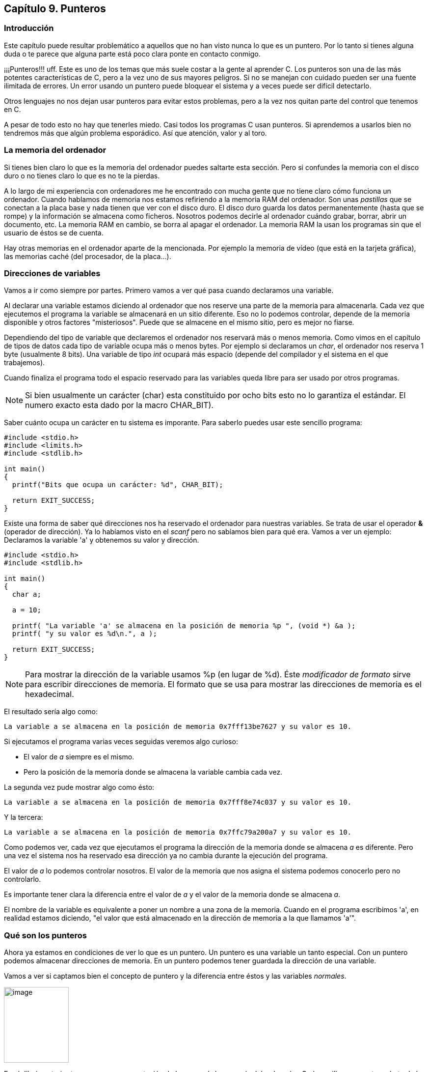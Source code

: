 ////
Copyright: Gorka Urrutia Landa, 1999-2018
Licencia: Attribution-ShareAlike 4.0 International (CC BY-SA 4.0) https://creativecommons.org/licenses/by-sa/4.0/
////

:chapter: 009

<<<

[[capítulo-9.-punteros]]
== Capítulo 9. Punteros

[[introducción]]
=== [[anchor]]Introducción

Este capítulo puede resultar problemático a aquellos que no han visto nunca lo que es un puntero.
Por lo tanto si tienes alguna duda o te parece que alguna parte está poco clara ponte en contacto conmigo.

¡¡¡Punteros!!! uff.
Este es uno de los temas que más suele costar a la gente al aprender C.
Los punteros son una de las más potentes características de C, pero a la vez uno de sus mayores peligros.
Si no se manejan con cuidado pueden ser una fuente ilimitada de errores.
Un error usando un puntero puede bloquear el sistema y a veces puede ser difícil detectarlo.

Otros lenguajes no nos dejan usar punteros para evitar estos problemas, pero a la vez nos quitan parte del control que tenemos en C.

A pesar de todo esto no hay que tenerles miedo.
Casi todos los programas C usan punteros.
Si aprendemos a usarlos bien no tendremos más que algún problema esporádico. Así que atención, valor y al toro.

[[la-memoria-del-ordenador]]
=== [[anchor-1]]La memoria del ordenador

Si tienes bien claro lo que es la memoria del ordenador puedes saltarte esta sección.
Pero si confundes la memoria con el disco duro o no tienes claro lo que es no te la pierdas.

A lo largo de mi experiencia con ordenadores me he encontrado con mucha gente que no tiene claro cómo funciona un ordenador.
Cuando hablamos de memoria nos estamos refiriendo a la memoria RAM del ordenador.
Son unas _pastillas_ que se conectan a la placa base y nada tienen que ver con el disco duro.
El disco duro guarda los datos permanentemente (hasta que se rompe) y la información se almacena como ficheros.
Nosotros podemos decirle al ordenador cuándo grabar, borrar, abrir un documento, etc.
La memoria RAM en cambio, se borra al apagar el ordenador.
La memoria RAM la usan los programas sin que el usuario de éstos se de cuenta.

Hay otras memorias en el ordenador aparte de la mencionada.
Por ejemplo la memoria de vídeo (que está en la tarjeta gráfica), las memorias caché (del procesador, de la placa...).

[[direcciones-de-variables]]
=== [[anchor-2]]Direcciones de variables

Vamos a ir como siempre por partes.
Primero vamos a ver qué pasa cuando declaramos una variable.

Al declarar una variable estamos diciendo al ordenador que nos reserve una parte de la memoria para almacenarla.
Cada vez que ejecutemos el programa la variable se almacenará en un sitio diferente.
Eso no lo podemos controlar, depende de la memoria disponible y otros factores "misteriosos".
Puede que se almacene en el mismo sitio, pero es mejor no fiarse.

Dependiendo del tipo de variable que declaremos el ordenador nos reservará más o menos memoria.
Como vimos en el capítulo de tipos de datos cada tipo de variable ocupa más o menos bytes.
Por ejemplo si declaramos un _char_, el ordenador nos reserva 1 byte (usualmente 8 bits).
Una variable de tipo _int_ ocupará más espacio (depende del compilador y el sistema en el que trabajemos).

Cuando finaliza el programa todo el espacio reservado para las variables queda libre para ser usado por otros programas.

NOTE: Si bien usualmente un carácter (char) esta constituido por ocho bits esto no lo garantiza el estándar.
El numero exacto esta dado por la macro CHAR_BIT).

Saber cuánto ocupa un carácter en tu sistema es imporante.
Para saberlo puedes usar este sencillo programa:

[source,c]
----
#include <stdio.h>
#include <limits.h>
#include <stdlib.h>

int main()
{
  printf("Bits que ocupa un carácter: %d", CHAR_BIT);

  return EXIT_SUCCESS;
}
----


Existe una forma de saber qué direcciones nos ha reservado el ordenador para nuestras variables.
Se trata de usar el operador *&* (operador de dirección).
Ya lo habíamos visto en el _scanf_ pero no sabíamos bien para qué era.
Vamos a ver un ejemplo: Declaramos la variable 'a' y obtenemos su valor y dirección.

[source,c]
----
#include <stdio.h>
#include <stdlib.h>

int main()
{
  char a;

  a = 10;

  printf( "La variable 'a' se almacena en la posición de memoria %p ", (void *) &a );
  printf( "y su valor es %d\n.", a );

  return EXIT_SUCCESS;
}
----

NOTE: Para mostrar la dirección de la variable usamos %p (en lugar de %d).
Éste _modificador de formato_ sirve para escribir direcciones de memoria.
El formato que se usa para mostrar las direcciones de memoria es el hexadecimal.

El resultado sería algo como:

----
La variable a se almacena en la posición de memoria 0x7fff13be7627 y su valor es 10.
----

Si ejecutamos el programa varias veces seguidas veremos algo curioso:

* El valor de _a_ siempre es el mismo.
* Pero la posición de la memoria donde se almacena la variable cambia cada vez.

La segunda vez pude mostrar algo como ésto:

----
La variable a se almacena en la posición de memoria 0x7fff8e74c037 y su valor es 10.
----

Y la tercera:

----
La variable a se almacena en la posición de memoria 0x7ffc79a200a7 y su valor es 10.
----

Como podemos ver, cada vez que ejecutamos el programa la dirección de la memoria donde se almacena _a_ es diferente.
Pero una vez el sistema nos ha reservado esa dirección ya no cambia durante la ejecución del programa.

El valor de _a_ lo podemos controlar nosotros.
El valor de la memoria que nos asigna el sistema podemos conocerlo pero no controlarlo.

Es importante tener clara la diferencia entre el valor de _a_ y el valor de la memoria donde se almacena _a_.

El nombre de la variable es equivalente a poner un nombre a una zona de la memoria.
Cuando en el programa escribimos 'a', en realidad estamos diciendo, "el valor que está almacenado en la dirección de memoria a la que llamamos 'a'".

[[qué-son-los-punteros]]
=== [[anchor-3]]Qué son los punteros

Ahora ya estamos en condiciones de ver lo que es un puntero.
Un puntero es una variable un tanto especial.
Con un puntero podemos almacenar direcciones de memoria.
En un puntero podemos tener guardada la dirección de una variable.

Vamos a ver si captamos bien el concepto de puntero y la diferencia entre éstos y las variables _normales_.

image:imagenes/punteros1.png[image,width=132,height=154]

En el dibujo anterior tenemos una representación de lo que sería la memoria del ordenador.
Cada casilla representa un byte de la memoria.
Y cada número es su dirección de memoria.
La primera casilla es la posición 00001 de la memoria.
La segunda casilla la posición 00002 y así sucesivamente.

Supongamos que ahora declaramos una variable _char_:

[source,c]
----
char numero = 43.
----

El ordenador nos guardaría por ejemplo la posición 00003 para esta variable.
Esta posición de la memoria queda reservada y ya no la puede usar nadie más.
Además esta posición a partir de ahora se le llama _numero_.
Como le hemos dado el valor 43 a _numero_, el valor 43 se almacena en numero, es decir, en la posición 00003.

image:imagenes/punteros2.png[image,width=193,height=154]

Veamos cómo hubiera sido el resultado del programa anterior con esta
situación:

[source,c]
----
#include <stdio.h>
#include <stdlib.h>

int main()
{
  char numero;

  numero = 43;

  printf( "La variable numero " );
  printf( "se almacena en la posición de memoria %p,", (void *) &numero );
  printf( "y su valor es %d\n", numero );

  return EXIT_SUCCESS;
}

----

El resultado sería:

----
La variable numero se almacena en la posición de memoria *00003*, y su
valor es *43*
----

Creo que así ya está clara la diferencia entre el valor de una variable (43) y su dirección (00003).

Ahora vamos un poco más allá, vamos a declarar un puntero.
Hemos dicho que un puntero sirve para almacenar la direcciones de memoria.
Muchas veces los punteros se usan para guardar las direcciones de variables.
Vimos en el capítulo Tipos de Datos que cada tipo de variable ocupa un espacio distinto en la memoria.
Por eso cuando declaramos un puntero debemos especificar el tipo de datos cuya dirección almacenará.
En nuestro ejemplo queremos que almacene la dirección de una variable char.
Así que para declarar el puntero *punt* debemos hacer:

[source,c]
----
char *punt;
----

El * (asterisco) sirve para indicar que se trata de un puntero, debe ir
antes del nombre de la variable.

*NOTA:* El lenguaje C es un lenguaje de "formato libre" y la declaración
de la variable "punt" podría realizarse en cualquiera de estas formas,
todas ellas validas:

[source,c]
----
char*punt; +
char* punt; +
char * punt; +
char *punt; +
char +
* +
punt;
----

En la variable punt sólo se pueden guardar direcciones de memoria, no se
pueden guardar datos. Vamos a volver sobre el ejemplo anterior un poco
ampliado para ver cómo funciona un puntero:

#include <stdio.h>
#include <stdlib.h>

int main()

\{

 char numero;

 char *punt;

 numero = 43;

 punt = &numbero;

 printf( "La variable numero se almacena en la posición de memoria %p, y
su valor es %d\n", (void *) &numero, numero );

 return EXIT_SUCCESS;

}

Vamos a ir línea a línea:

* En el primer _int numero_ reservamos memoria para _numero_ (supongamos
que queda como antes, posición 00003). Por ahora _numero_ no tiene
ningún valor.
* Siguiente línea: _int *punt;_. Reservamos una posición de memoria para
almacenar el puntero, por ejemplo en la posición 00004. Por ahora _punt_
no tiene ningún valor, es decir, no apunta a ninguna variable. Esto es
lo que tenemos por ahora:

image:imagenes/punteros3.png[image,width=193,height=154]

* Tercera línea: _numero = 43;_.
Aquí ya estamos dando el valor 43 a _numero_.
Se almacena 43 en la dirección 00003, que es la de _numero_.
* Cuarta línea: _punt = \&numero;_.
Por fin damos un valor a punt.
El valor que le damos es la dirección de numero (ya hemos visto que _&_ devuelve la dirección de una variable).
Así que _punt_ tendrá como valor la dirección de numero, 00003.
Por lo tanto ya tenemos:

image:imagenes/punteros4.png[image,width=193,height=154]

Cuando un puntero tiene la dirección de una variable se dice que ese
puntero *apunta* a esa variable.

_*NOTA:*_ La declaración de un puntero depende del tipo de dato al que
queramos apuntar. En general la declaración es:

tipo_de_dato *nombre_del_puntero;

Si en vez de querer apuntar a una variable tipo _char_ como en el
ejemplo hubiese sido de tipo _int_:

int *punt;

[[para-qué-sirve-un-puntero-y-cómo-se-usa]]
=== [[anchor-4]]Para qué sirve un puntero y cómo se usa

Los punteros tienen muchas utilidades, por ejemplo nos permiten pasar
variables a una función y modificarlos. También permiten el manejo de
cadenas de texto de arrays, de ficheros y de listas enlazadas (ya
veremos todo esto más adelante). Otro uso es que nos permiten acceder
directamente a la pantalla, al teclado y a todos los componentes del
ordenador (sólo en determinados sistemas operativos).

Pero si sólo sirvieran para almacenar direcciones de memoria no
servirían para mucho. Nos deben dejar también la posibilidad de acceder
a esas posiciones de memoria. Para acceder a ellas se usa el operador *,
que no hay que confundir con el de la multiplicación.

#include <stdio.h>
#include <stdlib.h>

int main()

\{

 char numero;

 char *punt;

 numero = 43;

 punt = &numero;

 printf( "La variable numero se almacena en la posición de memoria %p, y
su valor es %d.\n",

 (void *) &numero, **punt* );

 return EXIT_SUCCESS;

}

Si nos fijamos en lo que ha cambiado con respecto al ejemplo anterior,
vemos que para acceder al valor de número usamos *punt en vez de numero.
Esto es así porque punt apunta a numero y *punt nos permite acceder al
valor al que apunta punt.

#include <stdio.h>
#include <stdlib.h>

int main()

\{

 char numero;

 char *punt;

 numero = 43;

 punt = &numero;

 **punt = 30;*

 printf( "La variable numero se almacena en la posición de memoria %p, y
su valor es %d.\n", (void *) &numero, numero );

 return EXIT_SUCCESS;

}

Ahora hemos cambiado el valor de numero a través de _*punt_.

En resumen, usando _punt_ podemos apuntar a una variable y con _*punt_
vemos o cambiamos el contenido de esa variable.

Un puntero no sólo sirve para apuntar a una variable, también sirve para
apuntar una dirección de memoria determinada. Esto tiene muchas
aplicaciones, por ejemplo nos permite controlar el hardware directamente
(en MS-Dos y Windows, no en Linux). Podemos escribir directamente sobre
la memoria de vídeo y así escribir directamente en la pantalla sin usar
printf.

[[usando-punteros-en-una-comparación]]
=== [[anchor-5]]Usando punteros en una comparación

Veamos el siguiente ejemplo. Queremos comprobar si dos variables son
iguales usando punteros:

#include <stdio.h>
#include <stdlib.h>

int main()

\{

 int a, b;

 int *punt1, *punt2;

 a = 5; b = 5;

 punt1 = &a; punt2 = &b;

 if ( punt1 == punt2 )

 printf( "Son iguales.\n" );

 return EXIT_SUCCESS;

}

Alguien podría pensar que el _if_ se cumple y se mostraría el mensaje
_Son iguales_ en pantalla. Pues no es así, el programa es erróneo. Es
cierto que a y b son iguales. También es cierto que punt1 apunta a 'a' y
punt2 a 'b'. Lo que queríamos comprobar era si a y b son iguales. Sin
embargo con la condición estamos comprobando si punt1 apunta al mismo
sitio que punt2, estamos comparando las direcciones donde apuntan. Por
supuesto a y b están en distinto sitio en la memoria así que la
condición es falsa. Para que el programa funcionara deberíamos usar los
asteriscos:

#include <stdio.h>
#include <stdlib.h>

int main()

\{

 int a, b;

 int *punt1, *punt2;

 a = 5; b = 5;

 punt1 = &a; punt2 = &b;

 if ( **punt1 == *punt2* )

 printf( "Son iguales.\n" );

 return EXIT_SUCCESS;

}

Ahora sí. Estamos comparando el contenido de las variables a las que
apuntan punt1 y punt2. Debemos tener mucho cuidado con esto porque es un
error que se nos puede escapar con mucha facilidad.

Vamos a cambiar un poco el ejemplo. Ahora 'b' no existe y punt1 y punt2
apuntan a 'a'. La condición se cumplirá porque apuntan al mismo sitio.

#include <stdio.h>
#include <stdlib.h>

int main()

\{

 int a;

 int *punt1, *punt2;

 a = 5;

 *punt1 = &a; punt2 = &a;*

 if ( punt1 == punt2 )

 printf( "punt1 y punt2 apuntan al mismo sitio.\n" );

 return EXIT_SUCCESS;

}

[[punteros-como-argumentos-de-funciones]]
=== [[anchor-6]]Punteros como argumentos de funciones

Hemos visto en el capítulo de funciones cómo pasar parámetros y cómo
obtener resultados de las funciones (con los valores devueltos con
return). Pero tiene un inconveniente, sólo podemos tener un valor
devuelto. Ahora vamos a ver cómo los punteros nos permiten modificar
varias variables en una función.

Hasta ahora para pasar una variable a una función hacíamos lo siguiente:

#include <stdio.h>
#include <stdlib.h>

int suma( int a, int b )

\{

 return a+b;

}

int main()

\{

 int var1, var2, resultado;

 var1 = 5; var2 = 8;

 resultado = suma(var1, var2);

 printf( "La suma es : %i\n", resultado );

 return EXIT_SUCCESS;

}

Aquí hemos pasado a la función los parámetros 'a' y 'b' (que no podemos
modificar) y nos devuelve la suma de ambos.

Vamos a modificar el ejemplo para que use punteros:

#include <stdio.h>
#include <stdlib.h>

void suma( int a, int b, int *total )

\{

 *total = a + b;

}

int main()

\{

 int var1, var2, resultado;

 var1 = 5; var2 = 8;

 suma(var1, var2, &resultado);

 printf( "La suma es: %d.\n", resultado );

 return EXIT_SUCCESS;

}

Como podemos ver la función ya no devuelve un valor, pero le hemos
añadido un tercer parámetro _int *total_. Este parámetro es un puntero
que va a recibir la dirección donde se almacena _resultado_
(_&resultado_) y va a guardar ahí el resultado de la suma. Cuando
finalice la función y volvamos a la función _main_ la variable
_resultado_ se encontrará con que tiene como valor la suma de los dos
números.

Supongamos ahora que queremos tener la suma pero además queremos que
_var1_ se haga cero dentro de la función. Para eso haríamos lo
siguiente:

#include <stdio.h>
#include <stdlib.h>

int suma_y_cambia( *int *a*, int b )

\{

 int c;

 c = *a + b;

 *a = 0;

 return c;

}

int main()

\{

 int var1, var2, resultado;

 var1 = 5; var2 = 8;

 resultado = suma_y_cambia(*&var1*, var2);

 printf( "La suma es: %d y var1 vale: %d.\n", resultado , var1 );

 return EXIT_SUCCESS;

}

Fijémonos en lo que ha cambiado (con letra en negrita): En la función
suma hemos declarado 'a' como puntero. En la llamada a la función
(dentro de main) hemos puesto & para pasar la dirección de la variable
var1. Ya sólo queda hacer cero a var1 a través de *a=0.

También usamos una variable 'c' que nos servirá para almacenar la suma
de 'a' y 'b'.

Es importante no olvidar el operador & en la llamada a la función ya que
sin el no estaríamos pasando la dirección de la variable sino el valor
de _var1_.

Podemos usar tantos punteros como queramos en la definición de la
función.

*NOTA IMPORTANTE*: Existe la posibilidad de hacer el ejercicio de esta
otra manera, sin usar la variable _resultado_:

#include <stdio.h>
#include <stdlib.h>

int suma( *int *a*, int b )

\{

 int c;

 c = *a + b;

 *a = 0;

 return c;

}

int main()

\{

 int var1, var2;

 var1 = 5; var2 = 8;

 printf( "La suma es: %d y var1 vale: %d\n", suma(*&var1*, var2) , var1
);

 return EXIT_SUCCESS;

}

Sin embargo, esto puede dar problemas, ya que no podemos asegurar de
cómo va a evaluar el compilador los argumentos de printf. Es posible que
primero almacene el valor de var1 antes de evaluar _suma_. Si ocurriese
así el resultado del programa sería: _La suma es 13 y a vale 5_, en
lugar de La suma es 13 y a vale 0.

[[ejercicios]]
=== [[anchor-7]]Ejercicios

_*Ejercicio 1:*_ Encuentra un fallo muy grave:

#include <stdio.h>
#include <stdlib.h>

int main()

\{

 int *a;

 *a = 5;

 return EXIT_SUCCESS;

}

*Solución*: No hemos dado ninguna dirección al puntero. No sabemos a
dónde apunta. Puede apuntar a cualquier sitio, al darle un valor estamos
escribiendo en un lugar desconocido de la memoria. Esto puede dar
problemas e incluso bloquear el ordenador. Recordemos que al ejecutar un
programa éste se copia en la memoria, al escribir en cualquier parte
puede que estemos cambiando el programa (en la memoria, no en el disco
duro).

_*Ejercicio 2:*_ Escribe un programa que asigne un valor a una variable
de tipo _int_. Hacer un puntero que apunte a ella y sumarle 3 usando el
puntero. Luego mostrar el resultado.

*Solución*: Esta es una posible solución:

#include <stdio.h>
#include <stdlib.h>

int main()

\{

 int a;

 int *b;

 a = 5;

 b = &a;

 *b += 3;

 printf( "El valor de a es = %d.\n", a );

 return EXIT_SUCCESS;

}

También se podía haber hecho:

printf( "El valor de a es = %d\n", *b );
